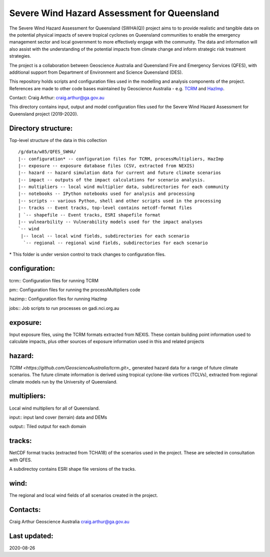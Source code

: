 Severe Wind Hazard Assessment for Queensland
============================================

The Severe Wind Hazard Assessment for Queensland (SWHA(Q)) project aims 
to to provide realistic and tangible data on the potential physical impacts
of severe tropical cyclones on Queensland communities to enable the emergency 
management sector and local government to more effectively engage with the 
community. The data and information will also assist with the understanding of 
the potential impacts from climate change and inform strategic risk treatment 
strategies.  

The project is a collaboration between Geoscience Australia and Queensland 
Fire and Emergency Services (QFES), with additional support from Department 
of Environment and Science Queensland (DES). 

This repository holds scripts and configuration files used in the modelling and
analysis components of the project. References are made to other code bases
maintained by Geoscience Australia - e.g. 
`TCRM <https://github.com/GeoscienceAustralia/tcrm>`_ and 
`HazImp <https://github.com/GeoscienceAustralia/hazimp>`_.

Contact:
Craig Arthur: craig.arthur@ga.gov.au



This directory contains input, output and model configuration files used for
the Severe Wind Hazard Assessment for Queensland project (2019-2020). 

Directory structure:
--------------------

Top-level structure of the data in this collection ::

  /g/data/w85/QFES_SWHA/
  |-- configuration* -- configuration files for TCRM, processMultipliers, HazImp
  |-- exposure -- exposure database files (CSV, extracted from NEXIS)
  |-- hazard -- hazard simulation data for current and future climate scenarios
  |-- impact -- outputs of the impact calculations for scenario analysis.
  |-- multipliers -- local wind multiplier data, subdirectories for each community
  |-- notebooks -- IPython notebooks used for analysis and processing
  |-- scripts -- various Python, shell and other scripts used in the processing
  |-- tracks -- Event tracks, top-level contains netcdf-format files
  | `-- shapefile -- Event tracks, ESRI shapefile format
  |-- vulnearbility -- Vulnerability models used for the impact analyses
  `-- wind
   |-- local -- local wind fields, subdirectories for each scenario
    `-- regional -- regional wind fields, subdirectories for each scenario


\* This folder is under version control to track changes to configuration files.


configuration:
--------------

tcrm:: Configuration files for running TCRM

pm:: Configuration files for running the processMultipliers code

hazimp:: Configuration files for running HazImp

jobs:: Job scripts to run processes on gadi.nci.org.au

exposure:
---------

Input exposure files, using the TCRM formats extracted from NEXIS. These 
contain building point information used to calculate impacts, plus other 
sources of exposure information used in this and related projects

hazard:
-------

`TCRM <https://github.com/GeoscienceAustralia/tcrm.git>_` generated hazard data for 
a range of future climate scenarios. The future climate information is derived 
using tropical cyclone-like vortices (TCLVs), extracted from regional climate 
models run by the University of Queensland. 

multipliers:
------------

Local wind multipliers for all of Queensland.

input:: input land cover (terrain) data and DEMs

output:: Tiled output for each domain

tracks:
-------

NetCDF format tracks (extracted from TCHA18) of the scenarios used in the 
project. These are selected in consultation with QFES.

A subdirectoy contains ESRI shape file versions of the tracks.

wind:
-----

The regional and local wind fields of all scenarios created in the project.



Contacts:
---------

Craig Arthur
Geoscience Australia
craig.arthur@ga.gov.au

Last updated:
-------------

2020-08-26
